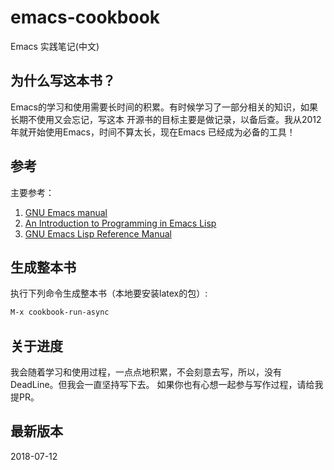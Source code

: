 * emacs-cookbook
  Emacs 实践笔记(中文)

** 为什么写这本书？
   Emacs的学习和使用需要长时间的积累。有时候学习了一部分相关的知识，如果长期不使用又会忘记，写这本
   开源书的目标主要是做记录，以备后查。我从2012年就开始使用Emacs，时间不算太长，现在Emacs
   已经成为必备的工具！

** 参考
   主要参考：
   1. [[https://www.gnu.org/software/emacs/manual/emacs.html][GNU Emacs manual]]
   2. [[https://www.gnu.org/software/emacs/manual/eintr.html][An Introduction to Programming in Emacs Lisp]]
   3. [[https://www.gnu.org/software/emacs/manual/elisp.html][GNU Emacs Lisp Reference Manual]]

** 生成整本书
   执行下列命令生成整本书（本地要安装latex的包）:

   #+BEGIN_SRC emacs-lisp
   M-x cookbook-run-async
   #+END_SRC

** 关于进度
   我会随着学习和使用过程，一点点地积累，不会刻意去写，所以，没有DeadLine。但我会一直坚持写下去。
   如果你也有心想一起参与写作过程，请给我提PR。

** 最新版本
   2018-07-12
